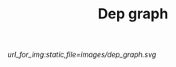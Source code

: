 #+TITLE: Dep graph
#+OPTIONS: num:nil toc:nil


#+LABEL: dep_graph
#+BEGIN_SRC shell :exports results :results raw :wrap src dot
guix graph -t references $(readlink -f $GUIX_ENVIRONMENT/) 
#+END_SRC

#+HEADER: :file ../../_temp/static/images/dep_graph.svg :results none
#+RESULTS: dep_graph

#+ATTR_HTML: :class svgfig dayonly
[[url_for_img:static,file=images/dep_graph.svg]]
